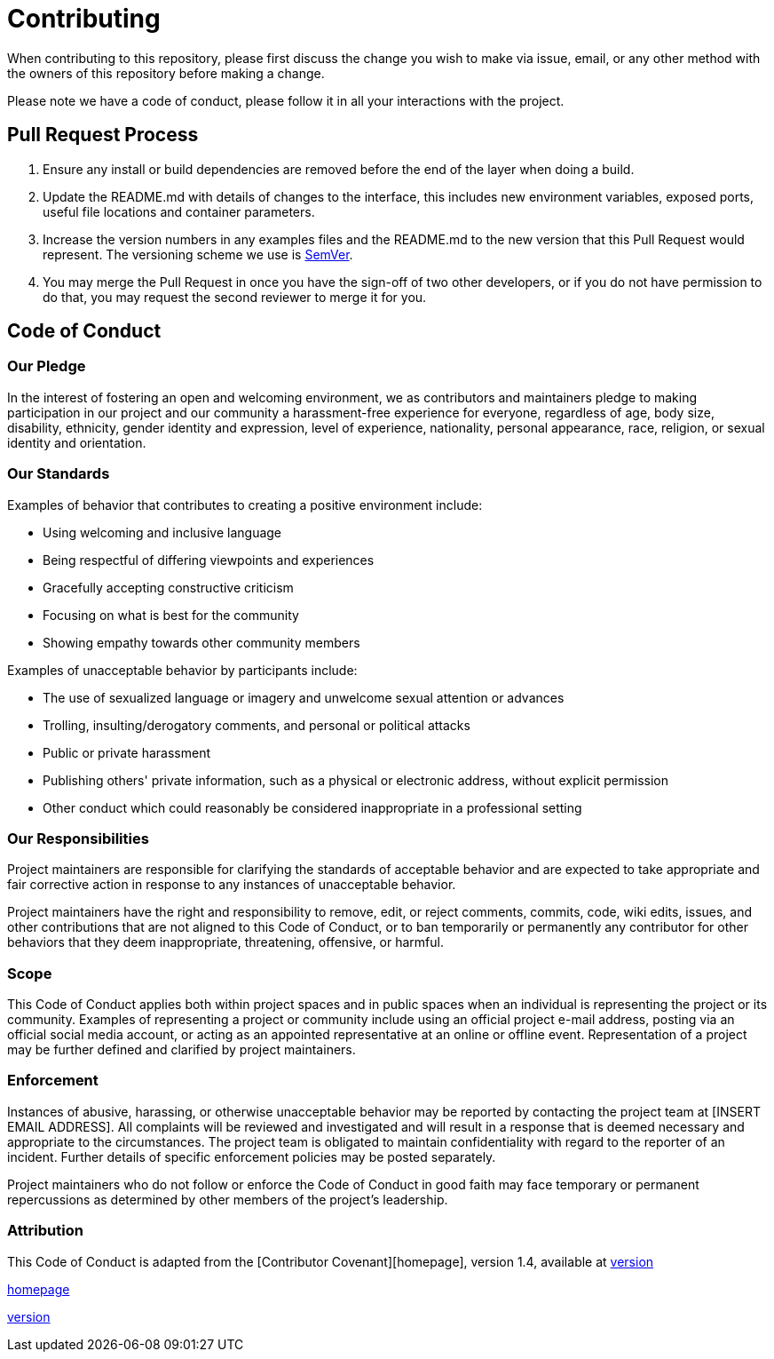 = Contributing

When contributing to this repository, please first discuss the change you wish to make via issue,
email, or any other method with the owners of this repository before making a change.

Please note we have a code of conduct, please follow it in all your interactions with the project.

== Pull Request Process

1. Ensure any install or build dependencies are removed before the end of the layer when doing a
   build.
2. Update the README.md with details of changes to the interface, this includes new environment
   variables, exposed ports, useful file locations and container parameters.
3. Increase the version numbers in any examples files and the README.md to the new version that this
   Pull Request would represent. The versioning scheme we use is http://semver.org/[SemVer].
4. You may merge the Pull Request in once you have the sign-off of two other developers, or if you
   do not have permission to do that, you may request the second reviewer to merge it for you.

== Code of Conduct

=== Our Pledge

In the interest of fostering an open and welcoming environment, we as
contributors and maintainers pledge to making participation in our project and
our community a harassment-free experience for everyone, regardless of age, body
size, disability, ethnicity, gender identity and expression, level of experience,
nationality, personal appearance, race, religion, or sexual identity and
orientation.

=== Our Standards

Examples of behavior that contributes to creating a positive environment
include:

* Using welcoming and inclusive language
* Being respectful of differing viewpoints and experiences
* Gracefully accepting constructive criticism
* Focusing on what is best for the community
* Showing empathy towards other community members

Examples of unacceptable behavior by participants include:

* The use of sexualized language or imagery and unwelcome sexual attention or
advances
* Trolling, insulting/derogatory comments, and personal or political attacks
* Public or private harassment
* Publishing others' private information, such as a physical or electronic
  address, without explicit permission
* Other conduct which could reasonably be considered inappropriate in a
  professional setting

=== Our Responsibilities

Project maintainers are responsible for clarifying the standards of acceptable
behavior and are expected to take appropriate and fair corrective action in
response to any instances of unacceptable behavior.

Project maintainers have the right and responsibility to remove, edit, or
reject comments, commits, code, wiki edits, issues, and other contributions
that are not aligned to this Code of Conduct, or to ban temporarily or
permanently any contributor for other behaviors that they deem inappropriate,
threatening, offensive, or harmful.

=== Scope

This Code of Conduct applies both within project spaces and in public spaces
when an individual is representing the project or its community. Examples of
representing a project or community include using an official project e-mail
address, posting via an official social media account, or acting as an appointed
representative at an online or offline event. Representation of a project may be
further defined and clarified by project maintainers.

=== Enforcement

Instances of abusive, harassing, or otherwise unacceptable behavior may be
reported by contacting the project team at [INSERT EMAIL ADDRESS]. All
complaints will be reviewed and investigated and will result in a response that
is deemed necessary and appropriate to the circumstances. The project team is
obligated to maintain confidentiality with regard to the reporter of an incident.
Further details of specific enforcement policies may be posted separately.

Project maintainers who do not follow or enforce the Code of Conduct in good
faith may face temporary or permanent repercussions as determined by other
members of the project's leadership.

=== Attribution

This Code of Conduct is adapted from the [Contributor Covenant][homepage], version 1.4,
available at http://contributor-covenant.org/version/1/4[version]

http://contributor-covenant.org[homepage]

http://contributor-covenant.org/version/1/4/[version]